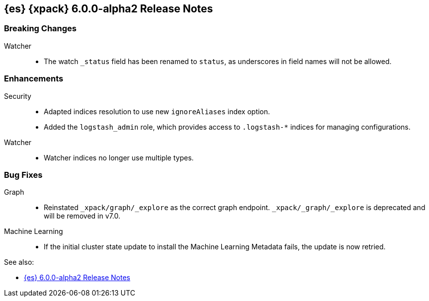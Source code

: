 [role="xpack"]
[[xes-6.0.0-alpha2]]
== {es} {xpack} 6.0.0-alpha2 Release Notes

[float]
[[xes-breaking-6.0.0-alpha2]]
=== Breaking Changes

Watcher::
* The watch `_status` field has been renamed to `status`, as underscores in
field names will not be allowed.

[float]
[[xes-enhancements-6.0.0-alpha2]]
=== Enhancements

Security::
* Adapted indices resolution to use new `ignoreAliases` index option.
* Added the `logstash_admin` role, which provides access
to `.logstash-*` indices for managing configurations.

Watcher::
* Watcher indices no longer use multiple types.

[float]
[[xes-bugs-6.0.0-alpha2]]
=== Bug Fixes

Graph::
* Reinstated `_xpack/graph/_explore` as the correct graph endpoint.
`_xpack/_graph/_explore` is deprecated and will be removed in v7.0.

Machine Learning::
* If the initial cluster state update to install the Machine Learning
Metadata fails, the update is now retried.

See also:

* <<release-notes-6.0.0-alpha2,{es} 6.0.0-alpha2 Release Notes>>
//* {logstash-ref}/xls-6.0.0-alpha2.html[Logstash {xpack} 6.0.0-alpha2 Release Notes]

